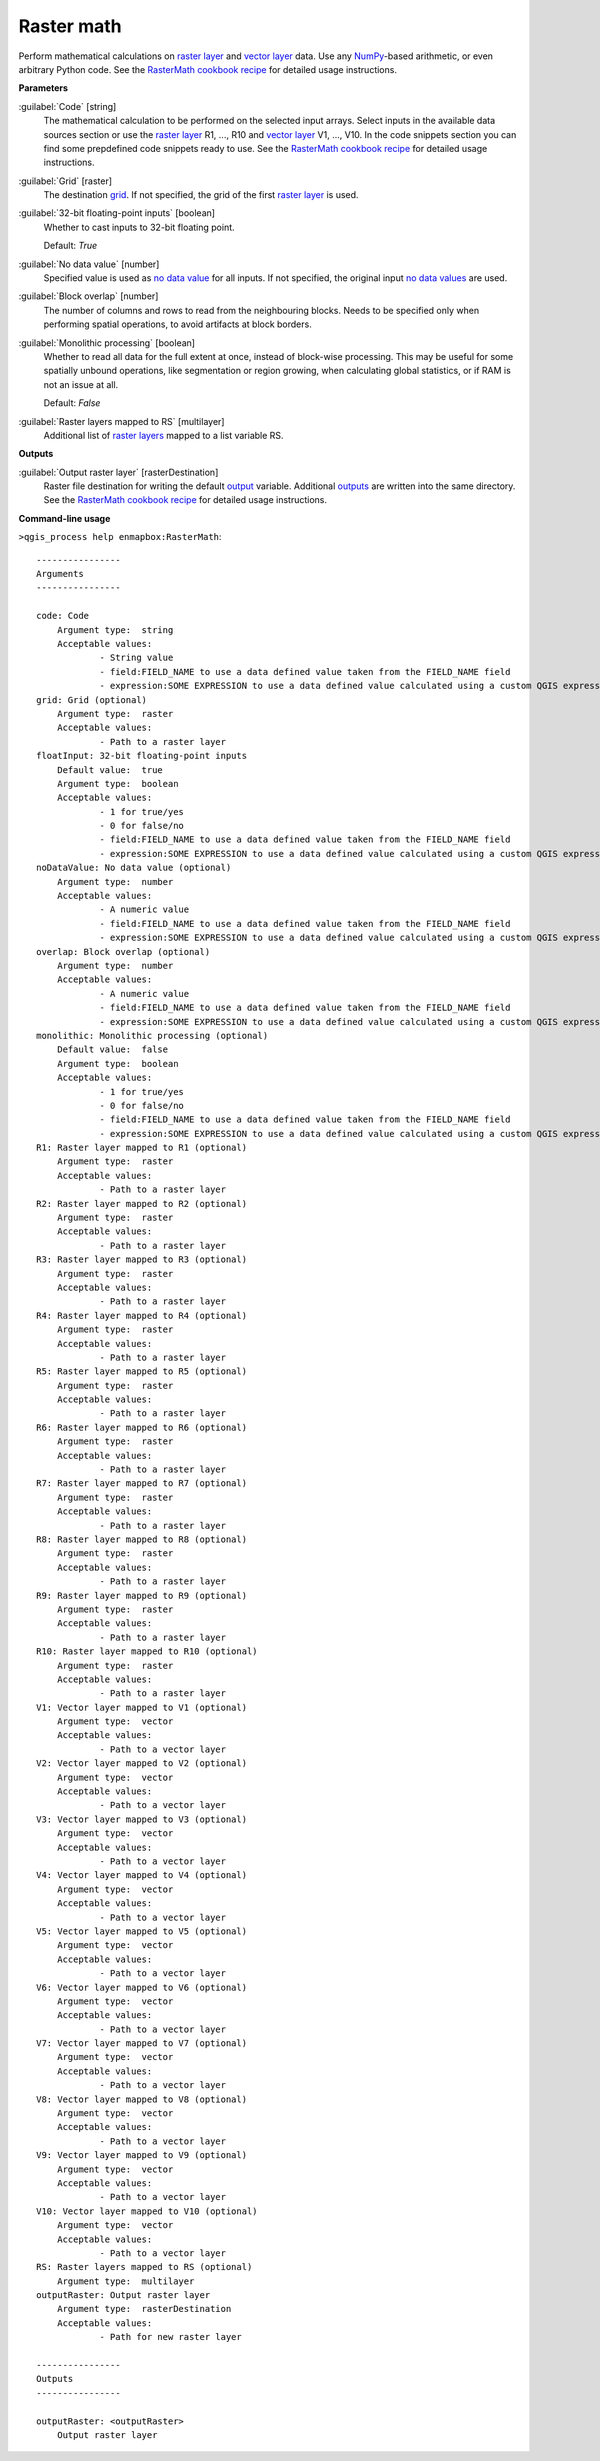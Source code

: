.. _Raster math:

***********
Raster math
***********

Perform mathematical calculations on `raster layer <https://enmap-box.readthedocs.io/en/latest/general/glossary.html#term-raster-layer>`_ and `vector layer <https://enmap-box.readthedocs.io/en/latest/general/glossary.html#term-vector-layer>`_ data. Use any `NumPy <https://numpy.org/doc/stable/reference/>`_-based arithmetic, or even arbitrary Python code.
See the `RasterMath cookbook recipe <https://enmap-box.readthedocs.io/en/latest/usr_section/usr_cookbook/raster_math.html>`_ for detailed usage instructions.

**Parameters**


:guilabel:`Code` [string]
    The mathematical calculation to be performed on the selected input arrays.
    Select inputs in the available data sources section or use the `raster layer <https://enmap-box.readthedocs.io/en/latest/general/glossary.html#term-raster-layer>`_ R1, ..., R10 and `vector layer <https://enmap-box.readthedocs.io/en/latest/general/glossary.html#term-vector-layer>`_ V1, ..., V10.
    In the code snippets section you can find some prepdefined code snippets ready to use.
    See the `RasterMath cookbook recipe <https://enmap-box.readthedocs.io/en/latest/usr_section/usr_cookbook/raster_math.html>`_ for detailed usage instructions.


:guilabel:`Grid` [raster]
    The destination `grid <https://enmap-box.readthedocs.io/en/latest/general/glossary.html#term-grid>`_. If not specified, the grid of the first `raster layer <https://enmap-box.readthedocs.io/en/latest/general/glossary.html#term-raster-layer>`_ is used.


:guilabel:`32-bit floating-point inputs` [boolean]
    Whether to cast inputs to 32-bit floating point.

    Default: *True*


:guilabel:`No data value` [number]
    Specified value is used as `no data value <https://enmap-box.readthedocs.io/en/latest/general/glossary.html#term-no-data-value>`_ for all inputs. If not specified, the original input `no data values <https://enmap-box.readthedocs.io/en/latest/general/glossary.html#term-no-data-value>`_ are used.


:guilabel:`Block overlap` [number]
    The number of columns and rows to read from the neighbouring blocks. Needs to be specified only when performing spatial operations, to avoid artifacts at block borders.


:guilabel:`Monolithic processing` [boolean]
    Whether to read all data for the full extent at once, instead of block-wise processing. This may be useful for some spatially unbound operations, like segmentation or region growing, when calculating global statistics, or if RAM is not an issue at all.

    Default: *False*


:guilabel:`Raster layers mapped to RS` [multilayer]
    Additional list of `raster layers <https://enmap-box.readthedocs.io/en/latest/general/glossary.html#term-raster-layer>`_ mapped to a list variable RS.

**Outputs**


:guilabel:`Output raster layer` [rasterDestination]
    Raster file destination for writing the default `output <https://enmap-box.readthedocs.io/en/latest/general/glossary.html#term-output>`_ variable. Additional `outputs <https://enmap-box.readthedocs.io/en/latest/general/glossary.html#term-output>`_ are written into the same directory. See the `RasterMath cookbook recipe <https://enmap-box.readthedocs.io/en/latest/usr_section/usr_cookbook/raster_math.html>`_ for detailed usage instructions.

**Command-line usage**

``>qgis_process help enmapbox:RasterMath``::

    ----------------
    Arguments
    ----------------
    
    code: Code
    	Argument type:	string
    	Acceptable values:
    		- String value
    		- field:FIELD_NAME to use a data defined value taken from the FIELD_NAME field
    		- expression:SOME EXPRESSION to use a data defined value calculated using a custom QGIS expression
    grid: Grid (optional)
    	Argument type:	raster
    	Acceptable values:
    		- Path to a raster layer
    floatInput: 32-bit floating-point inputs
    	Default value:	true
    	Argument type:	boolean
    	Acceptable values:
    		- 1 for true/yes
    		- 0 for false/no
    		- field:FIELD_NAME to use a data defined value taken from the FIELD_NAME field
    		- expression:SOME EXPRESSION to use a data defined value calculated using a custom QGIS expression
    noDataValue: No data value (optional)
    	Argument type:	number
    	Acceptable values:
    		- A numeric value
    		- field:FIELD_NAME to use a data defined value taken from the FIELD_NAME field
    		- expression:SOME EXPRESSION to use a data defined value calculated using a custom QGIS expression
    overlap: Block overlap (optional)
    	Argument type:	number
    	Acceptable values:
    		- A numeric value
    		- field:FIELD_NAME to use a data defined value taken from the FIELD_NAME field
    		- expression:SOME EXPRESSION to use a data defined value calculated using a custom QGIS expression
    monolithic: Monolithic processing (optional)
    	Default value:	false
    	Argument type:	boolean
    	Acceptable values:
    		- 1 for true/yes
    		- 0 for false/no
    		- field:FIELD_NAME to use a data defined value taken from the FIELD_NAME field
    		- expression:SOME EXPRESSION to use a data defined value calculated using a custom QGIS expression
    R1: Raster layer mapped to R1 (optional)
    	Argument type:	raster
    	Acceptable values:
    		- Path to a raster layer
    R2: Raster layer mapped to R2 (optional)
    	Argument type:	raster
    	Acceptable values:
    		- Path to a raster layer
    R3: Raster layer mapped to R3 (optional)
    	Argument type:	raster
    	Acceptable values:
    		- Path to a raster layer
    R4: Raster layer mapped to R4 (optional)
    	Argument type:	raster
    	Acceptable values:
    		- Path to a raster layer
    R5: Raster layer mapped to R5 (optional)
    	Argument type:	raster
    	Acceptable values:
    		- Path to a raster layer
    R6: Raster layer mapped to R6 (optional)
    	Argument type:	raster
    	Acceptable values:
    		- Path to a raster layer
    R7: Raster layer mapped to R7 (optional)
    	Argument type:	raster
    	Acceptable values:
    		- Path to a raster layer
    R8: Raster layer mapped to R8 (optional)
    	Argument type:	raster
    	Acceptable values:
    		- Path to a raster layer
    R9: Raster layer mapped to R9 (optional)
    	Argument type:	raster
    	Acceptable values:
    		- Path to a raster layer
    R10: Raster layer mapped to R10 (optional)
    	Argument type:	raster
    	Acceptable values:
    		- Path to a raster layer
    V1: Vector layer mapped to V1 (optional)
    	Argument type:	vector
    	Acceptable values:
    		- Path to a vector layer
    V2: Vector layer mapped to V2 (optional)
    	Argument type:	vector
    	Acceptable values:
    		- Path to a vector layer
    V3: Vector layer mapped to V3 (optional)
    	Argument type:	vector
    	Acceptable values:
    		- Path to a vector layer
    V4: Vector layer mapped to V4 (optional)
    	Argument type:	vector
    	Acceptable values:
    		- Path to a vector layer
    V5: Vector layer mapped to V5 (optional)
    	Argument type:	vector
    	Acceptable values:
    		- Path to a vector layer
    V6: Vector layer mapped to V6 (optional)
    	Argument type:	vector
    	Acceptable values:
    		- Path to a vector layer
    V7: Vector layer mapped to V7 (optional)
    	Argument type:	vector
    	Acceptable values:
    		- Path to a vector layer
    V8: Vector layer mapped to V8 (optional)
    	Argument type:	vector
    	Acceptable values:
    		- Path to a vector layer
    V9: Vector layer mapped to V9 (optional)
    	Argument type:	vector
    	Acceptable values:
    		- Path to a vector layer
    V10: Vector layer mapped to V10 (optional)
    	Argument type:	vector
    	Acceptable values:
    		- Path to a vector layer
    RS: Raster layers mapped to RS (optional)
    	Argument type:	multilayer
    outputRaster: Output raster layer
    	Argument type:	rasterDestination
    	Acceptable values:
    		- Path for new raster layer
    
    ----------------
    Outputs
    ----------------
    
    outputRaster: <outputRaster>
    	Output raster layer
    
    
